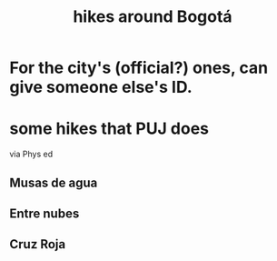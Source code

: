 :PROPERTIES:
:ID:       63143900-40d2-42c5-8b76-4f5cb7713333
:END:
#+title: hikes around Bogotá
* For the city's (official?) ones, can give someone else's ID.
* some hikes that PUJ does
   via Phys ed
** Musas de agua
** Entre nubes
** Cruz Roja
